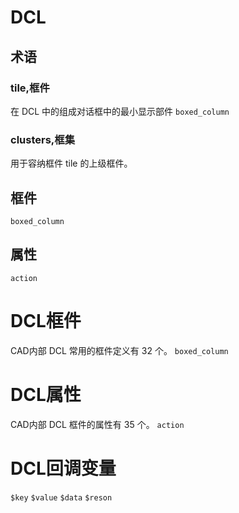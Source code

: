 #+prefix: DCL
* DCL
** 术语
*** tile,框件
在 DCL 中的组成对话框中的最小显示部件
=boxed_column=
*** clusters,框集
用于容纳框件 tile 的上级框件。
** 框件
=boxed_column=
** 属性
=action=
* DCL框件
CAD内部 DCL 常用的框件定义有 32 个。
=boxed_column=
* DCL属性
CAD内部 DCL 框件的属性有 35 个。
=action=
* DCL回调变量
=$key=
=$value=
=$data=
=$reson=
